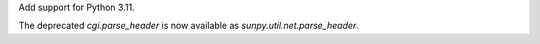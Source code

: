 Add support for Python 3.11.

The deprecated `cgi.parse_header` is now available as
`sunpy.util.net.parse_header`.
